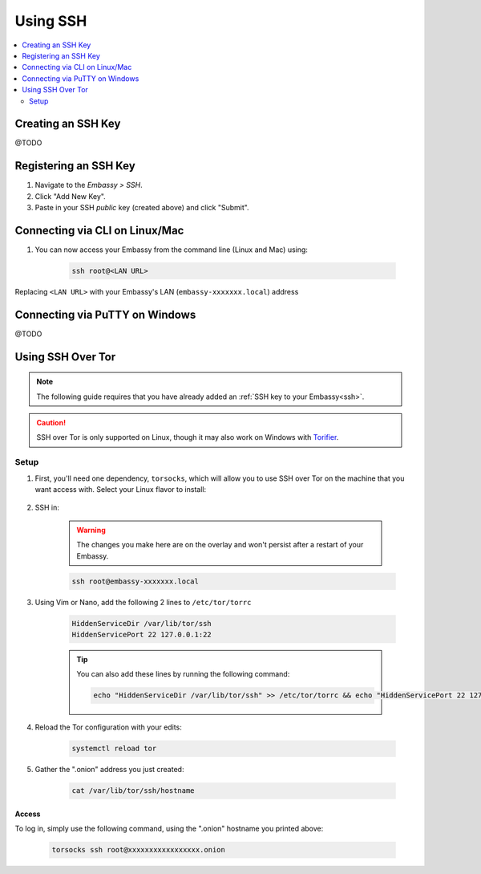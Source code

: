 .. _ssh:

=========
Using SSH
=========

.. contents::
  :depth: 2 
  :local:

Creating an SSH Key
-------------------

@TODO

Registering an SSH Key
----------------------

#. Navigate to the *Embassy > SSH*.
#. Click "Add New Key".
#. Paste in your SSH *public* key (created above) and click "Submit".

Connecting via CLI on Linux/Mac
-------------------------------

#. You can now access your Embassy from the command line (Linux and Mac) using:

    .. code-block:: bash

        ssh root@<LAN URL>

Replacing ``<LAN URL>`` with your Embassy's LAN (``embassy-xxxxxxx.local``) address

Connecting via PuTTY on Windows 
-------------------------------

@TODO

Using SSH Over Tor
------------------

.. note:: The following guide requires that you have already added an :ref:`SSH key to your Embassy<ssh>`.

.. caution:: SSH over Tor is only supported on Linux, though it may also work on Windows with `Torifier <https://torifier.com/>`_.

Setup
.....

#. First, you'll need one dependency, ``torsocks``, which will allow you to use SSH over Tor on the machine that you want access with. Select your Linux flavor to install:

    .. tabs::

        .. group-tab:: Debian / Ubuntu

            .. code-block:: bash

                apt install torsocks

        .. group-tab:: Arch / Garuda / Manjaro

            .. code-block:: bash

                pacman -S torsocks

#. SSH in:

    .. warning:: The changes you make here are on the overlay and won't persist after a restart of your Embassy.

    .. code-block:: bash

        ssh root@embassy-xxxxxxx.local

#. Using Vim or Nano, add the following 2 lines to ``/etc/tor/torrc``

    .. code-block:: bash

        HiddenServiceDir /var/lib/tor/ssh
        HiddenServicePort 22 127.0.0.1:22

    .. tip:: You can also add these lines by running the following command:

        .. code-block:: bash

            echo "HiddenServiceDir /var/lib/tor/ssh" >> /etc/tor/torrc && echo "HiddenServicePort 22 127.0.0.1:22" >> /etc/tor/torrc

#. Reload the Tor configuration with your edits:

    .. code-block:: bash

        systemctl reload tor

#. Gather the ".onion" address you just created:

    .. code-block:: bash

        cat /var/lib/tor/ssh/hostname

Access
======

To log in, simply use the following command, using the ".onion" hostname you printed above:

    .. code-block::

        torsocks ssh root@xxxxxxxxxxxxxxxxx.onion
